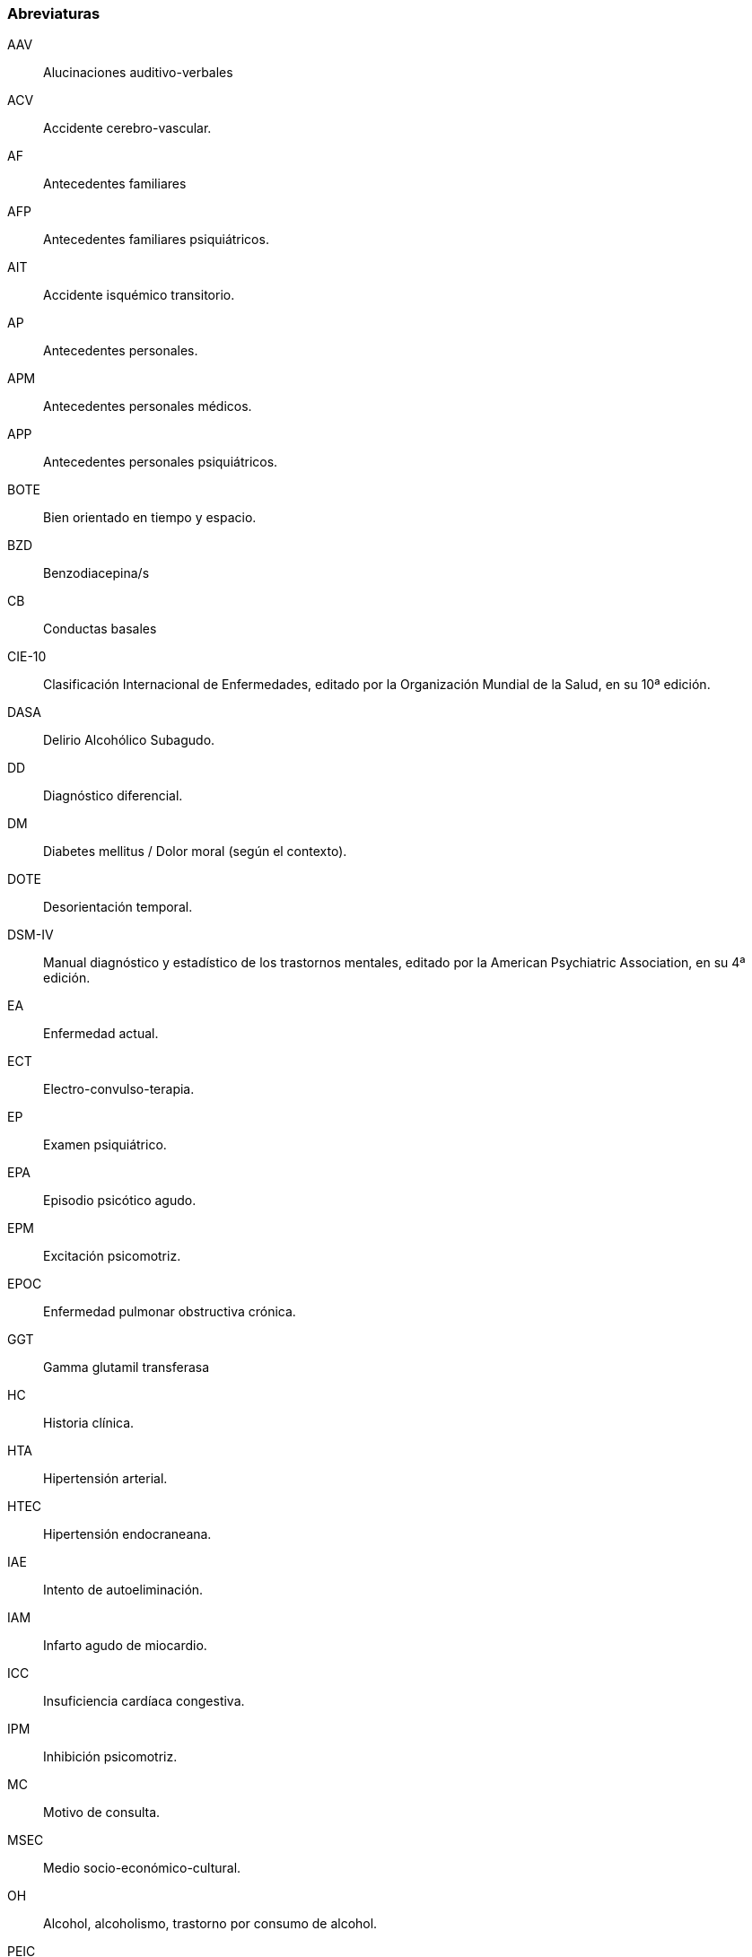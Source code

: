 === Abreviaturas

AAV:: Alucinaciones auditivo-verbales
ACV:: Accidente cerebro-vascular.
AF:: Antecedentes familiares
AFP:: Antecedentes familiares psiquiátricos.
AIT:: Accidente isquémico transitorio.
AP:: Antecedentes personales.
APM:: Antecedentes personales médicos.
APP:: Antecedentes personales psiquiátricos.
BOTE:: Bien orientado en tiempo y espacio.
BZD:: Benzodiacepina/s
CB:: Conductas basales
CIE-10:: Clasificación Internacional de Enfermedades, editado por la Organización Mundial de la Salud, en su 10ª edición.
DASA:: Delirio Alcohólico Subagudo.
DD:: Diagnóstico diferencial.
DM:: Diabetes mellitus / Dolor moral (según el contexto).
DOTE:: Desorientación temporal.
DSM-IV:: Manual diagnóstico y estadístico de los trastornos mentales, editado por la American Psychiatric Association, en su 4ª edición.
EA:: Enfermedad actual.
ECT:: Electro-convulso-terapia.
EP:: Examen psiquiátrico.
EPA:: Episodio psicótico agudo.
EPM:: Excitación psicomotriz.
EPOC:: Enfermedad pulmonar obstructiva crónica.
GGT:: Gamma glutamil transferasa
HC:: Historia clínica.
HTA:: Hipertensión arterial.
HTEC:: Hipertensión endocraneana.
IAE:: Intento de autoeliminación.
IAM:: Infarto agudo de miocardio.
ICC:: Insuficiencia cardíaca congestiva.
IPM:: Inhibición psicomotriz.
MC:: Motivo de consulta.
MSEC:: Medio socio-económico-cultural.
OH:: Alcohol, alcoholismo, trastorno por consumo de alcohol.
PEIC:: Procesos expansivos intracraneales.
PMD:: Psicosis maníaco depresiva.
PPA:: Pronóstico psiquiátrico alejado.
PPI:: Pronóstico psiquiátrico inmediato.
PVA:: Pronóstico vital alejado.
PVI:: Pronóstico vital inmediato.
RAP:: Rasgos acentuados de personalidad.
SAM:: Síndrome de automatismo mental
SDD:: Síndrome disociativo-discordante
TBC:: Tuberculosis.
TC:: Tónico-clónica.
TCA:: Trastornos de la conducta alimentaria.
TCC:: Terapia Cognitivo Comportamental.
TDAH:: Trastorno de déficit atencional con hiperactividad.
TEC:: Traumatismo encéfalo-craneano.
TEPT:: Trastorno por estrés postraumático
TOD:: Teoría Organodinámica (Ey)
TPA:: Tratorno psicótico agudo.
UISP:: Uso indebido de sustancias psicoactivas.
VIH:: Virus de inmunodeficiencia humana.

